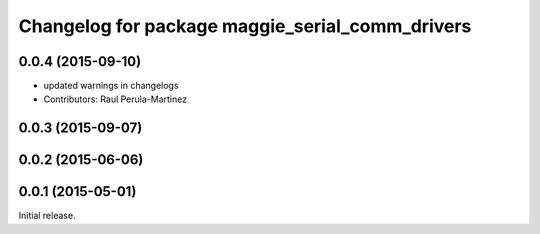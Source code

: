 ^^^^^^^^^^^^^^^^^^^^^^^^^^^^^^^^^^^^^^^^^^^^^^^^
Changelog for package maggie_serial_comm_drivers
^^^^^^^^^^^^^^^^^^^^^^^^^^^^^^^^^^^^^^^^^^^^^^^^

0.0.4 (2015-09-10)
------------------
* updated warnings in changelogs
* Contributors: Raul Perula-Martinez

0.0.3 (2015-09-07)
------------------

0.0.2 (2015-06-06)
------------------

0.0.1 (2015-05-01)
------------------
Initial release.
